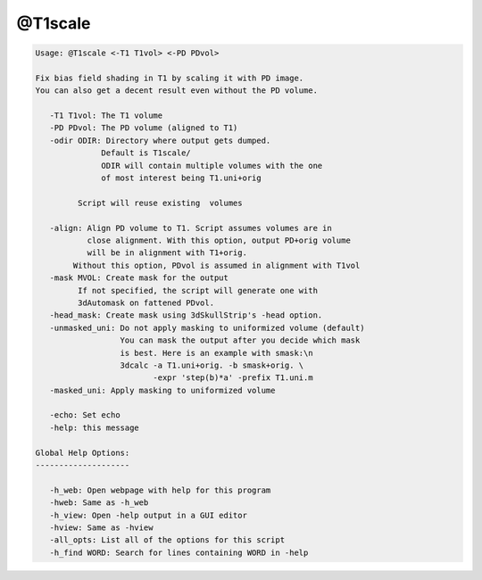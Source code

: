 ********
@T1scale
********

.. _@T1scale:

.. contents:: 
    :depth: 4 

.. code-block:: none

    
    Usage: @T1scale <-T1 T1vol> <-PD PDvol> 
    
    Fix bias field shading in T1 by scaling it with PD image.
    You can also get a decent result even without the PD volume.
    
       -T1 T1vol: The T1 volume
       -PD PDvol: The PD volume (aligned to T1)
       -odir ODIR: Directory where output gets dumped. 
                  Default is T1scale/ 
                  ODIR will contain multiple volumes with the one
                  of most interest being T1.uni+orig
    
             Script will reuse existing  volumes
    
       -align: Align PD volume to T1. Script assumes volumes are in
               close alignment. With this option, output PD+orig volume
               will be in alignment with T1+orig.
            Without this option, PDvol is assumed in alignment with T1vol
       -mask MVOL: Create mask for the output
             If not specified, the script will generate one with
             3dAutomask on fattened PDvol.
       -head_mask: Create mask using 3dSkullStrip's -head option.
       -unmasked_uni: Do not apply masking to uniformized volume (default)
                      You can mask the output after you decide which mask
                      is best. Here is an example with smask:\n
                      3dcalc -a T1.uni+orig. -b smask+orig. \
                             -expr 'step(b)*a' -prefix T1.uni.m
       -masked_uni: Apply masking to uniformized volume
    
       -echo: Set echo
       -help: this message
    
    Global Help Options:
    --------------------
    
       -h_web: Open webpage with help for this program
       -hweb: Same as -h_web
       -h_view: Open -help output in a GUI editor
       -hview: Same as -hview
       -all_opts: List all of the options for this script
       -h_find WORD: Search for lines containing WORD in -help
